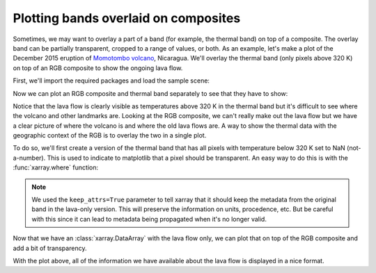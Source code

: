 .. _plot-overlay:

Plotting bands overlaid on composites
=====================================

Sometimes, we may want to overlay a part of a band (for example, the thermal
band) on top of a composite. The overlay band can be partially transparent,
cropped to a range of values, or both.
As an example, let's make a plot of the December 2015 eruption of `Momotombo
volcano <https://en.wikipedia.org/wiki/Momotombo>`__, Nicaragua.
We'll overlay the thermal band (only pixels above 320 K) on top of an RGB
composite to show the ongoing lava flow.

First, we'll import the required packages and load the sample scene:

.. jupyter-execute::

    import xlandsat as xls
    import matplotlib.pyplot as plt
    import xarray as xr
    import numpy as np

    path = xls.datasets.fetch_momotombo()
    scene = xls.load_scene(path)
    scene

Now we can plot an RGB composite and thermal band separately to see that they
have to show:

.. jupyter-execute::

    # Make the composite and add it to the scene
    scene = scene.assign(rgb=xls.composite(scene, rescale_to=(0.04, 0.17)))

    # Plot the RGB and thermal separately
    fig, (ax1, ax2) = plt.subplots(2, 1, figsize=(10, 12))

    scene.rgb.plot.imshow(ax=ax1)
    scene.thermal.plot.imshow(ax=ax2, cmap="magma")

    ax1.set_aspect("equal")
    ax2.set_aspect("equal")

    plt.show()

Notice that the lava flow is clearly visible as temperatures above 320 K in the
thermal band but it's difficult to see where the volcano and other landmarks
are. Looking at the RGB composite, we can't really make out the lava flow but
we have a clear picture of where the volcano is and where the old lava flows
are. A way to show the thermal data with the geographic context of the RGB is
to overlay the two in a single plot.

To do so, we'll first create a version of the thermal band that has all pixels
with temperature below 320 K set to NaN (not-a-number). This is used to
indicate to matplotlib that a pixel should be transparent. An easy way to do
this is with the :func:`xarray.where` function:

.. jupyter-execute::

    # If the condition is true, use the thermal values. If it's false, use nan
    lava = xr.where(scene.thermal >= 320, scene.thermal, np.nan, keep_attrs=True)

    fig, ax = plt.subplots(1, 1, figsize=(10, 6))

    lava.plot.imshow(ax=ax, cmap="magma")

    ax.set_aspect("equal")
    plt.show()


.. note::

    We used the ``keep_attrs=True`` parameter to tell xarray that it should
    keep the metadata from the original band in the lava-only version. This
    will preserve the information on units, procedence, etc. But be careful
    with this since it can lead to metadata being propagated when it's no
    longer valid.

Now that we have an :class:`xarray.DataArray` with the lava flow only, we can
plot that on top of the RGB composite and add a bit of transparency.

.. jupyter-execute::

    fig, ax = plt.subplots(1, 1, figsize=(10, 6))

    # RGB goes first so it's at the bottom
    scene.rgb.plot.imshow(ax=ax)
    lava.plot.imshow(ax=ax, cmap="magma", alpha=0.5)

    ax.set_aspect("equal")
    plt.show()

With the plot above, all of the information we have available about the lava
flow is displayed in a nice format.
